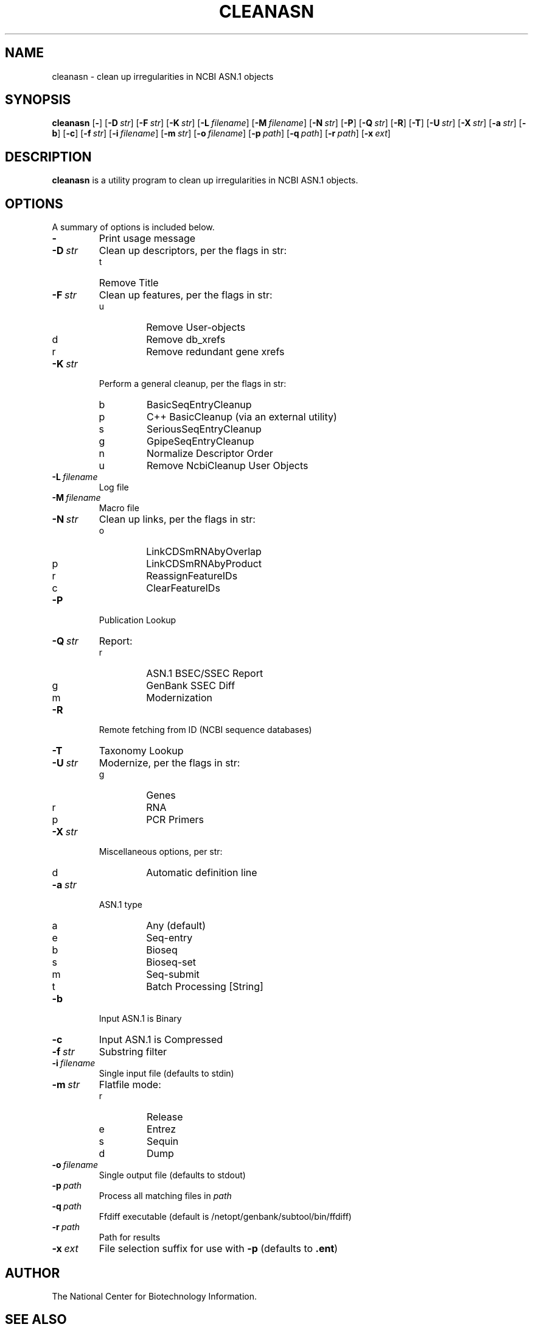 .TH CLEANASN 1 2009-07-31 NCBI "NCBI Tools User's Manual"
.SH NAME
cleanasn \- clean up irregularities in NCBI ASN.1 objects
.SH SYNOPSIS
.B cleanasn
[\|\fB\-\fP\|]
[\|\fB\-D\fP\ \fIstr\fP\|]
[\|\fB\-F\fP\ \fIstr\fP\|]
[\|\fB\-K\fP\ \fIstr\fP\|]
[\|\fB\-L\fP\ \fIfilename\fP\|]
[\|\fB\-M\fP\ \fIfilename\fP\|]
[\|\fB\-N\fP\ \fIstr\fP\|]
[\|\fB\-P\fP\|]
[\|\fB\-Q\fP\ \fIstr\fP\|]
[\|\fB\-R\fP\|]
[\|\fB\-T\fP\|]
[\|\fB\-U\fP\ \fIstr\fP\|]
[\|\fB\-X\fP\ \fIstr\fP\|]
[\|\fB\-a\fP\ \fIstr\fP\|]
[\|\fB\-b\fP\|]
[\|\fB\-c\fP\|]
[\|\fB\-f\fP\ \fIstr\fP\|]
[\|\fB\-i\fP\ \fIfilename\fP\|]
[\|\fB\-m\fP\ \fIstr\fP\|]
[\|\fB\-o\fP\ \fIfilename\fP\|]
[\|\fB\-p\fP\ \fIpath\fP\|]
[\|\fB\-q\fP\ \fIpath\fP\|]
[\|\fB\-r\fP\ \fIpath\fP\|]
[\|\fB\-x\fP\ \fIext\fP\|]
.SH DESCRIPTION
\fBcleanasn\fP is a utility program to clean up irregularities in NCBI
ASN.1 objects.
.SH OPTIONS
A summary of options is included below.
.TP
\fB\-\fP
Print usage message
.TP
\fB\-D\fP\ \fIstr\fP
Clean up descriptors, per the flags in str:
.RS
.PD 0
.IP t
Remove Title
.PD
.RE
.TP
\fB\-F\fP\ \fIstr\fP
Clean up features, per the flags in str:
.RS
.PD 0
.IP u
Remove User-objects
.IP d
Remove db_xrefs
.IP r
Remove redundant gene xrefs
.PD
.RE
.TP
\fB\-K\fP\ \fIstr\fP
Perform a general cleanup, per the flags in str:
.RS
.PD 0
.IP b
BasicSeqEntryCleanup
.IP p
C++ BasicCleanup (via an external utility)
.IP s
SeriousSeqEntryCleanup
.IP g
GpipeSeqEntryCleanup
.IP n
Normalize Descriptor Order
.IP u
Remove NcbiCleanup User Objects
.PD
.RE
.TP
\fB\-L\fP\ \fIfilename\fP
Log file
.TP
\fB\-M\fP\ \fIfilename\fP
Macro file
.TP
\fB\-N\fP\ \fIstr\fP
Clean up links, per the flags in str:
.RS
.PD 0
.IP o
LinkCDSmRNAbyOverlap
.IP p
LinkCDSmRNAbyProduct
.IP r
ReassignFeatureIDs
.IP c
ClearFeatureIDs
.PD
.RE
.TP
\fB\-P\fP
Publication Lookup
.TP
\fB\-Q\fP\ \fIstr\fP
Report:
.RS
.PD 0
.IP r
ASN.1 BSEC/SSEC Report
.IP g
GenBank SSEC Diff
.IP m
Modernization
.PD
.RE
.TP
\fB\-R\fP
Remote fetching from ID (NCBI sequence databases)
.TP
\fB\-T\fP
Taxonomy Lookup
.TP
\fB\-U\fP\ \fIstr\fP
Modernize, per the flags in str:
.RS
.PD 0
.IP g
Genes
.IP r
RNA
.IP p
PCR Primers
.PD
.RE
.TP
\fB\-X\fP\ \fIstr\fP
Miscellaneous options, per str:
.RS
.PD 0
.IP d
Automatic definition line
.PD
.RE
.TP
\fB\-a\fP\ \fIstr\fP
ASN.1 type
.RS
.PD 0
.IP a
Any (default)
.IP e
Seq-entry
.IP b
Bioseq
.IP s
Bioseq-set
.IP m
Seq-submit
.IP t
Batch Processing [String]
.PD
.RE
.TP
\fB\-b\fP
Input ASN.1 is Binary
.TP
\fB\-c\fP
Input ASN.1 is Compressed
.TP
\fB\-f\fP\ \fIstr\fP
Substring filter
.TP
\fB\-i\fP\ \fIfilename\fP
Single input file (defaults to stdin)
.TP
\fB\-m\fP\ \fIstr\fP
Flatfile mode:
.RS
.PD 0
.IP r
Release
.IP e
Entrez
.IP s
Sequin
.IP d
Dump
.PD
.RE
.TP
\fB\-o\fP\ \fIfilename\fP
Single output file (defaults to stdout)
.TP
\fB\-p\fP\ \fIpath\fP
Process all matching files in \fIpath\fP
.TP
\fB\-q\fP\ \fIpath\fP
Ffdiff executable (default is /netopt/genbank/subtool/bin/ffdiff)
.TP
\fB\-r\fP\ \fIpath\fP
Path for results
.TP
\fB\-x\fP\ \fIext\fP
File selection suffix for use with \fB\-p\fP (defaults to \fB.ent\fP)
.SH AUTHOR
The National Center for Biotechnology Information.
.SH SEE ALSO
asnval (1),
sequin (1).
